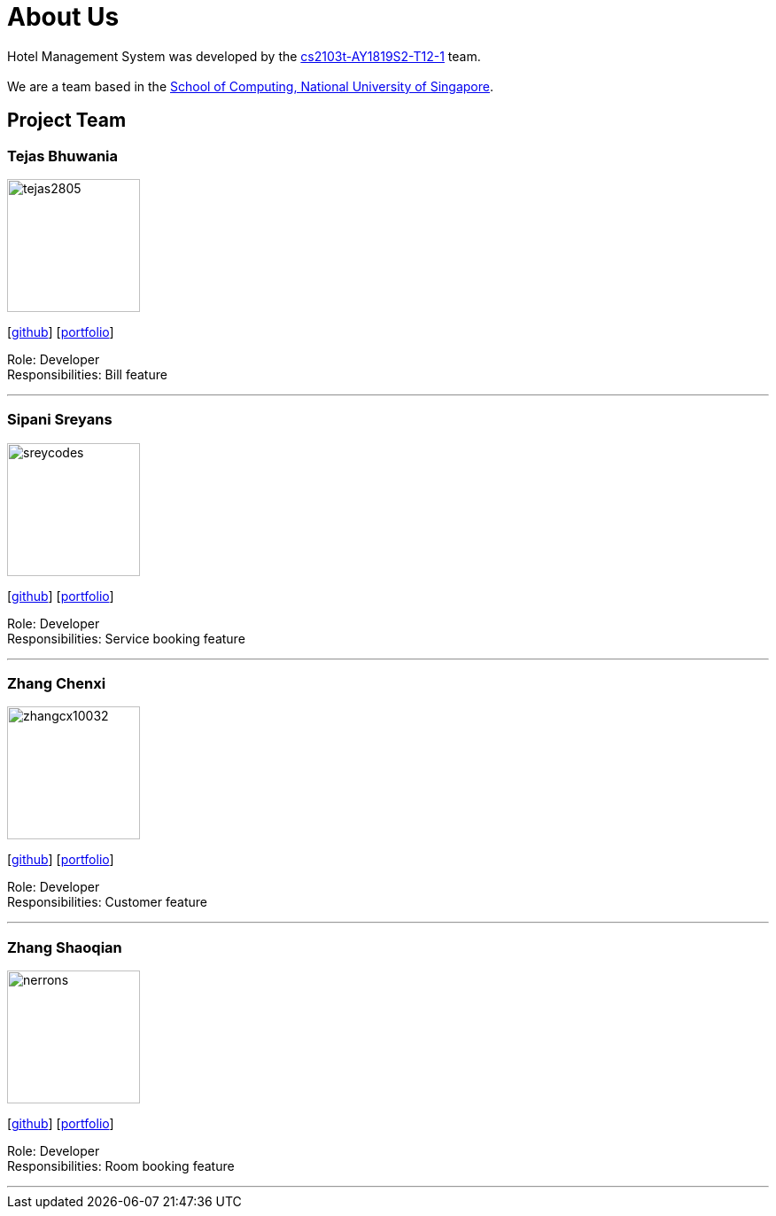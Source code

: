 = About Us
:site-section: AboutUs
:relfileprefix: team/
:imagesDir: images
:stylesDir: stylesheets

Hotel Management System was developed by the https://github.com/cs2103-ay1819s2-t12-1[cs2103t-AY1819S2-T12-1] team. +
{empty} +
We are a team based in the http://www.comp.nus.edu.sg[School of Computing, National University of Singapore].

== Project Team


=== Tejas Bhuwania
image::tejas2805.png[width="150", align="left"]
{empty}[http://github.com/tejas2805[github]] [<<tejasbhuwania#, portfolio>>]

Role: Developer +
Responsibilities: Bill feature

'''

=== Sipani Sreyans
image::sreycodes.png[width="150", align="left"]
{empty}[http://github.com/sreycodes[github]] [<<sreycodes#, portfolio>>]

Role: Developer +
Responsibilities: Service booking feature

'''

=== Zhang Chenxi
image::zhangcx10032.png[width="150", align="left"]
{empty}[http://github.com/zhangcx10032[github]] [<<johndoe#, portfolio>>]

Role: Developer +
Responsibilities: Customer feature

'''

=== Zhang Shaoqian
image::nerrons.png[width="150", align="left"]
{empty}[http://github.com/nerrons[github]] [<<johndoe#, portfolio>>]

Role: Developer +
Responsibilities: Room booking feature

'''
